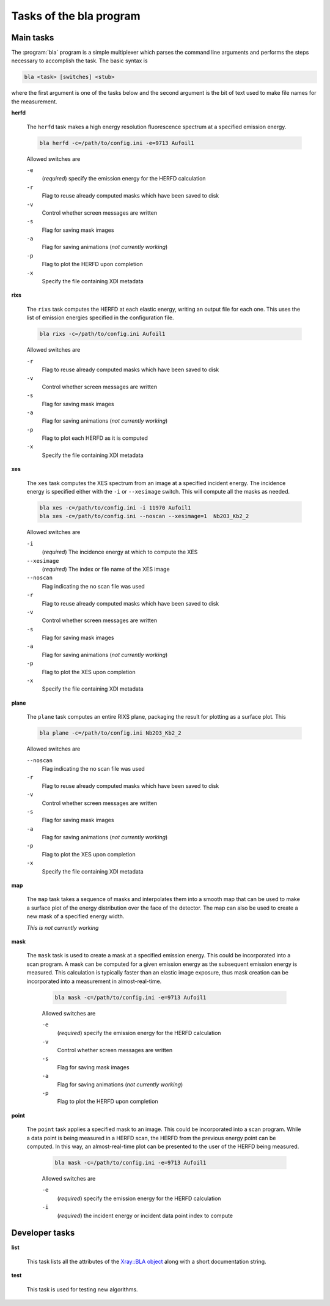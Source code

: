 ..
   The Xray::BLA and Metis document is copyright 2016 Bruce Ravel and
   released under The Creative Commons Attribution-ShareAlike License
   http://creativecommons.org/licenses/by-sa/3.0/

Tasks of the bla program
========================

Main tasks
----------


The :program:`bla` program is a simple multiplexer which parses the
command line arguments and performs the steps necessary to accomplish
the task.  The basic syntax is

.. code-block:: console

   bla <task> [switches] <stub>

where the first argument is one of the tasks below and the second
argument is the bit of text used to make file names for the
measurement.

**herfd**

   The ``herfd`` task makes a high energy resolution fluorescence
   spectrum at a specified emission energy.

   .. code-block:: console

      bla herfd -c=/path/to/config.ini -e=9713 Aufoil1

   Allowed switches are

   ``-e``
      (*required*) specify the emission energy for the HERFD
      calculation
   ``-r``
      Flag to reuse already computed masks which have been saved to disk
   ``-v``
      Control whether screen messages are written
   ``-s``
      Flag for saving mask images
   ``-a``
      Flag for saving animations (*not currently working*)
   ``-p``
      Flag to plot the HERFD upon completion
   ``-x``
      Specify the file containing XDI metadata

**rixs**

   The ``rixs`` task computes the HERFD at each elastic energy,
   writing an output file for each one.  This uses the list of
   emission energies specified in the configuration file.

   .. code-block:: console

      bla rixs -c=/path/to/config.ini Aufoil1

   Allowed switches are

   ``-r``
      Flag to reuse already computed masks which have been saved to disk
   ``-v``
      Control whether screen messages are written
   ``-s``
      Flag for saving mask images
   ``-a``
      Flag for saving animations (*not currently working*)
   ``-p``
      Flag to plot each HERFD as it is computed
   ``-x``
      Specify the file containing XDI metadata

**xes**

   The ``xes`` task computes the XES spectrum from an image at a
   specified incident energy.  The incidence energy is specified
   either with the ``-i`` or ``--xesimage`` switch.  This will compute
   all the masks as needed.

   .. code-block:: console

      bla xes -c=/path/to/config.ini -i 11970 Aufoil1
      bla xes -c=/path/to/config.ini --noscan --xesimage=1  Nb2O3_Kb2_2

   Allowed switches are

   ``-i``
      (*required*) The incidence energy at which to compute the XES
   ``--xesimage``
      (*required*) The index or file name of the XES image
   ``--noscan``
      Flag indicating the no scan file was used
   ``-r``
      Flag to reuse already computed masks which have been saved to disk
   ``-v``
      Control whether screen messages are written
   ``-s``
      Flag for saving mask images
   ``-a``
      Flag for saving animations (*not currently working*)
   ``-p``
      Flag to plot the XES upon completion
   ``-x``
      Specify the file containing XDI metadata

**plane**

   The ``plane`` task computes an entire RIXS plane, packaging the
   result for plotting as a surface plot.  This 

   .. code-block:: console

      bla plane -c=/path/to/config.ini Nb2O3_Kb2_2

   Allowed switches are

   ``--noscan``
      Flag indicating the no scan file was used
   ``-r``
      Flag to reuse already computed masks which have been saved to disk
   ``-v``
      Control whether screen messages are written
   ``-s``
      Flag for saving mask images
   ``-a``
      Flag for saving animations (*not currently working*)
   ``-p``
      Flag to plot the XES upon completion
   ``-x``
      Specify the file containing XDI metadata

**map**

  The ``map`` task takes a sequence of masks and interpolates them
  into a smooth map that can be used to make a surface plot of the
  energy distribution over the face of the detector.  The map can also
  be used to create a new mask of a specified energy width.

  *This is not currently working*

**mask**

  The ``mask`` task is used to create a mask at a specified emission
  energy.  This could be incorporated into a scan program.  A mask can
  be computed for a given emission energy as the subsequent emission
  energy is measured.  This calculation is typically faster than an
  elastic image exposure, thus mask creation can be incorporated into
  a measurement in almost-real-time.

   .. code-block:: console

      bla mask -c=/path/to/config.ini -e=9713 Aufoil1

   Allowed switches are

   ``-e``
      (*required*) specify the emission energy for the HERFD
      calculation
   ``-v``
      Control whether screen messages are written
   ``-s``
      Flag for saving mask images
   ``-a``
      Flag for saving animations (*not currently working*)
   ``-p``
      Flag to plot the HERFD upon completion

**point**

  The ``point`` task applies a specified mask to an image.  This could
  be incorporated into a scan program.  While a data point is being
  measured in a HERFD scan, the HERFD from the previous energy point
  can be computed.  In this way, an almost-real-time plot can be
  presented to the user of the HERFD being measured.

   .. code-block:: console

      bla mask -c=/path/to/config.ini -e=9713 Aufoil1

   Allowed switches are

   ``-e``
      (*required*) specify the emission energy for the HERFD
      calculation
   ``-i``
      (*required*) the incident energy or incident data point index to compute


Developer tasks
---------------

**list**

  This task lists all the attributes of the `Xray::BLA object
  <../lib/Xray/BLA.html>`_ along with a short documentation string.

**test**

  This task is used for testing new algorithms.
